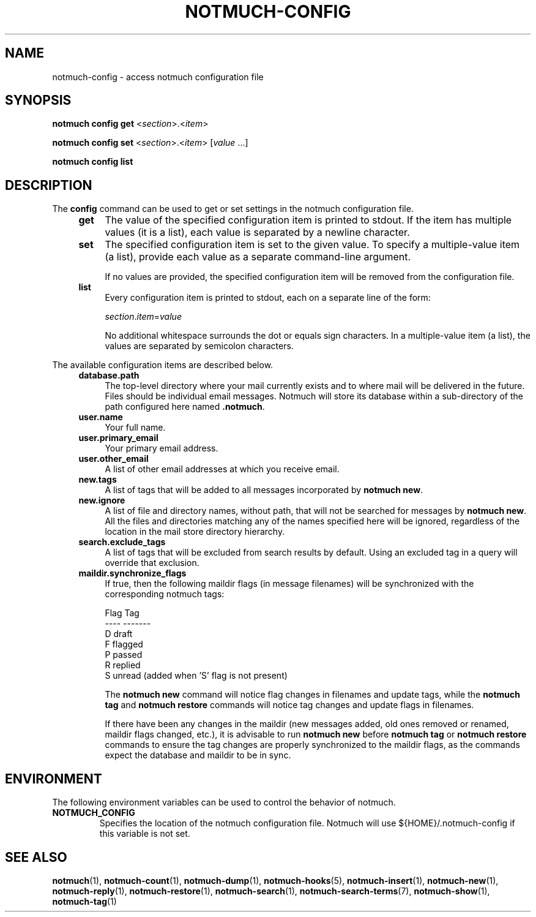 .TH NOTMUCH-CONFIG 1 2013-11-20 "Notmuch 0.17~rc1"
.SH NAME
notmuch-config \- access notmuch configuration file
.SH SYNOPSIS

.B notmuch config get
.RI  "<" section ">.<" item ">"

.B notmuch config set
.RI  "<" section ">.<" item "> [" value " ...]"

.B notmuch config list

.SH DESCRIPTION

The
.B config
command can be used to get or set settings in the notmuch
configuration file.

.RS 4
.TP 4
.B get
The value of the specified configuration item is printed to stdout. If
the item has multiple values (it is a list), each value is separated
by a newline character.
.RE

.RS 4
.TP 4
.B set
The specified configuration item is set to the given value. To specify
a multiple-value item (a list), provide each value as a separate
command-line argument.

If no values are provided, the specified configuration item will be
removed from the configuration file.
.RE

.RS 4
.TP 4
.B list
Every configuration item is printed to stdout, each on a separate line
of the form:

.RI  "" section "." item "=" value

No additional whitespace surrounds the dot or equals sign characters. In a
multiple-value item (a list), the values are separated by semicolon characters.
.RE

The available configuration items are described below.

.RS 4
.TP 4
.B database.path
The top-level directory where your mail currently exists and to where
mail will be delivered in the future. Files should be individual email
messages. Notmuch will store its database within a sub-directory of
the path configured here named
.BR ".notmuch".
.RE

.RS 4
.TP 4
.B user.name
Your full name.
.RE

.RS 4
.TP 4
.B user.primary_email
Your primary email address.
.RE

.RS 4
.TP 4
.B user.other_email
A list of other email addresses at which you receive email.
.RE

.RS 4
.TP 4
.B new.tags
A list of tags that will be added to all messages incorporated by
.BR "notmuch new".
.RE

.RS 4
.TP 4
.B new.ignore
A list of file and directory names, without path, that will not be
searched for messages by
.BR "notmuch new".
All the files and directories matching any of the names specified here
will be ignored, regardless of the location in the mail store
directory hierarchy.
.RE

.RS 4
.TP 4
.B search.exclude_tags
A list of tags that will be excluded from search results by
default. Using an excluded tag in a query will override that
exclusion.
.RE

.RS 4
.TP 4
.B maildir.synchronize_flags
If true, then the following maildir flags (in message filenames) will
be synchronized with the corresponding notmuch tags:

  Flag    Tag
  ----    -------
  D       draft
  F       flagged
  P       passed
  R       replied
  S       unread (added when 'S' flag is not present)

The
.B notmuch new
command will notice flag changes in filenames and update tags, while
the
.B notmuch tag
and
.B notmuch restore
commands will notice tag changes and update flags in filenames.

If there have been any changes in the maildir (new messages added, old
ones removed or renamed, maildir flags changed, etc.), it is advisable
to run
.B notmuch new
before
.B notmuch tag
or
.B notmuch restore
commands to ensure the tag changes are properly synchronized to the
maildir flags, as the commands expect the database and maildir to be
in sync.
.RE

.RE
.SH ENVIRONMENT
The following environment variables can be used to control the
behavior of notmuch.
.TP
.B NOTMUCH_CONFIG
Specifies the location of the notmuch configuration file. Notmuch will
use ${HOME}/.notmuch\-config if this variable is not set.
.SH SEE ALSO

\fBnotmuch\fR(1), \fBnotmuch-count\fR(1), \fBnotmuch-dump\fR(1),
\fBnotmuch-hooks\fR(5), \fBnotmuch-insert\fR(1), \fBnotmuch-new\fR(1),
\fBnotmuch-reply\fR(1), \fBnotmuch-restore\fR(1), \fBnotmuch-search\fR(1),
\fBnotmuch-search-terms\fR(7), \fBnotmuch-show\fR(1),
\fBnotmuch-tag\fR(1)
